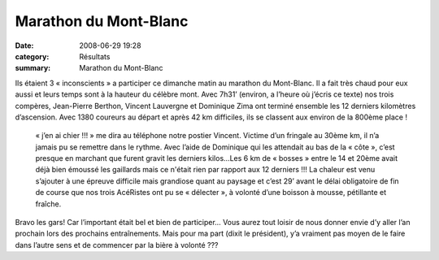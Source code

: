 Marathon du Mont-Blanc
======================

:date: 2008-06-29 19:28
:category: Résultats
:summary: Marathon du Mont-Blanc

Ils étaient 3 « inconscients » a participer ce dimanche matin au marathon du Mont-Blanc. Il a fait très chaud pour eux aussi et leurs temps sont à la hauteur du célèbre mont. Avec 7h31’ (environ, a l’heure où j’écris ce texte) nos trois compères, Jean-Pierre Berthon, Vincent Lauvergne et Dominique Zima  ont terminé ensemble les 12 derniers kilomètres d’ascension. Avec 1380 coureurs au départ et après 42 km difficiles, ils se classent aux environ de la 800ème  place !

 «  j’en ai chier !!! » me dira au téléphone notre postier Vincent. Victime d’un fringale au 30ème km, il n’a jamais pu se remettre dans le rythme. Avec l’aide de Dominique qui les attendait au bas de la « côte », c’est presque en marchant que furent gravit les derniers kilos…Les 6 km de « bosses » entre le 14 et 20ème avait déjà bien émoussé les gaillards mais ce n'était rien par rapport aux 12 derniers !!! La chaleur est venu s’ajouter à une épreuve difficile mais grandiose quant au paysage et c’est 29’ avant le délai obligatoire de fin de course que nos trois AcéRistes ont pu se « délecter », à volonté d’une boisson à mousse, pétillante et fraîche.

Bravo les gars! Car l’important était bel et bien de participer… Vous aurez tout loisir de nous donner envie d’y aller l’an prochain lors des prochains entraînements. Mais pour ma part (dixit le président), y’a vraiment pas moyen de le faire dans l’autre sens et de commencer par la bière à volonté ??? 
